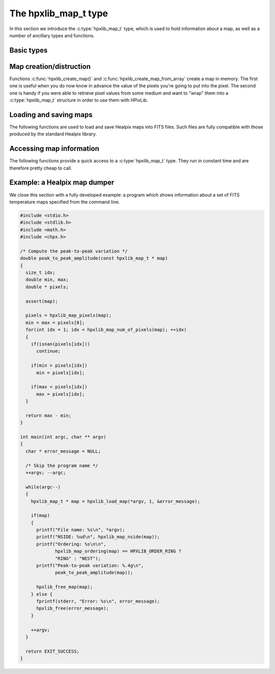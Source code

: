 The hpxlib_map_t type
===================

In this section we introduce the :c:type:`hpxlib_map_t` type, which is
used to hold information about a map, as well as a number of ancillary
types and functions.

Basic types
-----------

.. c:type:: hpxlib_ordering_t

  This ``enum`` type specifies the ordering scheme of the map. It can assume
  the values ``HPXLIB_ORDER_RING`` or ``HPXLIB_ORDER_NEST``.

.. c:type:: hpxlib_coordinates_t

  This ``enum`` type specifies the coordinate system used by the map.
  It can either be ``HPXLIB_COORD_GALACTIC`` (Galactic coordinates),
  ``HPXLIB_COORD_ECLIPTIC`` (ecliptic coordinates),
  ``HPXLIB_COORD_CELESTIAL`` or ``HPXLIB_COORD_CUSTOM`` (custom Euler
  rotation).

.. c:type:: hpxlib_map_t

  This is the basic type used to hold information about a Healpix
  map. It is a structure that should considered to be opaque, i.e.
  accessing its members is forbidden. You should instead use access
  functions like :c:func:`hpxlib_map_ordering()`, :c:func:`hpxlib_map_nside()`
  and :c:func:`hpxlib_map_pixels()`. See below for a complete list.

Map creation/distruction
------------------------

Functions :c:func:`hpxlib_create_map()` and
:c:func:`hpxlib_create_map_from_array` create a map in memory. The first
one is useful when you do now know in advance the value of the pixels
you're going to put into the pixel. The second one is handy if you
were able to retrieve pixel values from some medium and want to "wrap"
them into a :c:type:`hpxlib_map_t` structure in order to use them with
HPixLib.

.. c:function:: hpxlib_map_t * hpxlib_create_map(hpxlib_nside_t nside, hpxlib_ordering_t ordering)

  Create a zero-filled Healpix map with a resolution of *nside* and a
  ordering scheme equal to *ordering* (see :c:type:`hpxlib_ordering_t`
  for more information about the accepted values).

.. c:function:: hpxlib_map_t * hpxlib_create_map_from_array(double * array, size_t num_of_elements, hpxlib_ordering_t ordering)

  Create a Healpix map using the values in *array*. The value of
  *nside* is calculated from *num_of_pixels* using
  :c:func:`hpxlib_npixel_to_nside()`. By default, the map is considered to
  be in Galactic coordinates.

.. c:function:: void hpxlib_free_map(hpxlib_map_t * map)

  Free any memory associated with *map*. Once the function exits,
  *map* is no longer available.

Loading and saving maps
-----------------------

The following functions are used to load and save Healpix maps into
FITS files. Such files are fully compatible with those produced by the
standard Healpix library.

.. c:function:: int hpxlib_load_fits_component_from_fitsptr(fitsptr * fptr, unsigned short column_number, hpxlib_map_t ** map, int * status)

  Load one component (I, Q, or U) from the FITS file specified by
  *fptr*, which must have been properly initialized using one of
  CFITSIO's functions, e.g. :c:func:`fits_open_table()` and
  :c:func:`fits_movabs_hdu()`.

  If any error occurs, the function returns zero. Otherwise, it makes
  *map* pointing to a new :c:type:`hpxlib_map_t` object that must be
  freed using :c:func:`hpxlib_free_map()` when it is no longer useful.
  Moreover, if *status* is not null, then it will be initialized with
  the appropriate CFITSIO error code.

  Note that pixels marked as ``UNSEEN`` are converted to NaN. This is
  different from what the standard Healpix library does.

.. c:function:: int hpxlib_load_fits_component_from_file(const char * file_name, unsigned short column_number, hpxlib_map_t ** map, int * status)

  Wrapper to :c:func:`hpxlib_load_fits_component_from_fitsptr` which
  automatically opens the FITS file named *file_name* and moves to the
  first binary table HDU.

.. c:function:: int hpxlib_create_empty_fits_table_for_map(fitsfile * fptr, const hpxlib_map_t * template_map, unsigned short num_of_components, const char * measure_unit, int * status)

  Create a new HDU in an already-opened FITS file pointed by *fptr*
  and write a set of keywords that describe the shape of a map like
  *template_map*. The parameter *num_of_components* tells how many
  `TDOUBLE` columns the HDU will have: it must be a number between 1
  and 3. (No checking is done on this.)

  The parameter *measure_unit* should be a string identifying the unit
  of measure of all the columns. You should use short names, e.g. `K`
  instead of `Kelvin`.

  If the function is successful, it returns nonzero. If there is an
  error and *status* is not null, then it will be initialized with the
  appropriate CFITSIO code.

  Note that write-access must be granted to *fptr*, otherwise the
  function will fail.

.. c:function:: int hpxlib_save_fits_component_to_fitsfile(const char * file_name, const hpxlib_map_t * map, int data_type, int * status)

  Save *map* into a FITS file named *file_name*. The value of
  *data_type* is one of the possible types accepted by CFITSIO (e.g.
  ``TINT``, refer to the CFITSIO documentation for a full list).

  As for :c:func:`hpxlib_load_fits_component_from_file()`, if something
  went wrong then the function returns zero and initializes
  *error_status* with a newly-created string describing the error. (In
  this case you must free it using :c:func:`hpxlib_free()`.) Note that
  *error_status* can be set to ``NULL``: in this case, no information
  about the error type will be available.

  If there are NaN values in the map pixels, they will be converted
  into the standard Healpix's ``UNSEEN`` value.

.. c:function:: int hpxlib_save_fits_component_to_file(const char * file_name, const hpxlib_map_t * map, int data_type, int * status)

  Wrapper to :c:func:`hpxlib_save_fits_component_to_fitsptr` which
  automatically create a FITS file named *file_name*.

.. c:function:: int hpxlib_load_fits_pol_from_file(const char * file_name, hpxlib_map_t ** map_i, hpxlib_map_t ** map_q, hpxlib_map_t ** map_u, char ** error_status)

  Load the three components of a IQU map from a FITS file named
  *file_name*. The three components are read from the first table
  extension of the FITS file. Note that it is an error to call this
  function on temperature-only maps.

  The double pointers *map_i*, *map_q* and *map_u* must point to
  ``hpxlib_map_t *`` variables, which are automatically allocated by the
  function, and they must be freed using :c:func:`hpxlib_free_map()`.

  If any error occurs, the function returns ``NULL``, otherwise it
  returns a new :c:type:`hpxlib_map_t` object that must be freed using
  :c:func:`hpxlib_free_map()` when it is no longer useful. Moreover, if
  *status* is not null, then it will be initialized with the
  appropriate CFITSIO error code.

  Note that pixels marked as ``UNSEEN`` are converted to NaN. This is
  different from what the standard Healpix library does.

.. c:function:: int hpxlib_save_fits_pol_to_file(const char * file_name, const hpxlib_map_t * map_i, const hpxlib_map_t * map_q, const hpxlib_map_t * map_u, int data_type, char ** error_status)

  Save the three I, Q, U maps into a FITS file named *file_name*. The
  value of *data_type* is one of the possible types accepted by
  CFITSIO (e.g. ``TINT``, refer to the CFITSIO documentation for a
  full list).

  As for :c:func:`hpxlib_load_fits_pol_from_file()`, if something went
  wrong and *status* is not null, then it will be initialized with the
  appropriate CFITSIO error code.

  If there are NaN values in the map pixels, they will be converted
  into the standard Healpix's ``UNSEEN`` value.

.. c:function:: int hpxlib_is_iqu_fits_map(const char * file_name)

  This helper functions can be used to establish if the FITS file
  named *file_name* contains a temperature map (I Stokes component) or
  a temperature+polarization map (I, Q and U Stokes components).

  This function can be useful to determine if you can call
  :c:func:`hpxlib_load_fits_pol_map()` or not.

Accessing map information
-------------------------

The following functions provide a quick access to a
:c:type:`hpxlib_map_t` type. They run in constant time and are therefore
pretty cheap to call.

.. c:function:: hpxlib_ordering_t hpxlib_map_ordering(const hpxlib_map_t * map)

  Return the ordering of the map. See the definition of
  :c:type:`hpxlib_ordering_t` for an explanation of the return value.

.. c:function:: hpxlib_coordinates_t hpxlib_map_coordinate_system(const hpxlib_map_t * map)

  Return the coordinate system used by the map. See the definition of
  :c:type:`hpxlib_coordinates_t` for an explanation of the return value.

.. c:function:: hpxlib_nside_t hpxlib_map_nside(const hpxlib_map_t * map)

  Return the value of *nside* for *map*.

.. c:function:: size_t hpxlib_num_of_pixels(const hpxlib_map_t * map)

  Return the number of pixels in *map*. This is always equal to
  ``hpxlib_nside_to_npixel(hpxlib_map_nside(map))``.

Example: a Healpix map dumper
-----------------------------

We close this section with a fully developed example: a program which
shows information about a set of FITS temperature maps specified from
the command line.

.. code-block:: c

  #include <stdio.h>
  #include <stdlib.h>
  #include <math.h>
  #include <chpx.h>

  /* Compute the peak-to-peak variation */
  double peak_to_peak_amplitude(const hpxlib_map_t * map)
  {
    size_t idx;
    double min, max;
    double * pixels;

    assert(map);

    pixels = hpxlib_map_pixels(map);
    min = max = pixels[0];
    for(int idx = 1; idx < hpxlib_map_num_of_pixels(map); ++idx)
    {
      if(isnan(pixels[idx]))
        continue;

      if(min > pixels[idx])
        min = pixels[idx];

      if(max < pixels[idx])
        max = pixels[idx];
    }

    return max - min;
  }

  int main(int argc, char ** argv)
  {
    char * error_message = NULL;

    /* Skip the program name */
    ++argv; --argc;

    while(argc--)
    {
      hpxlib_map_t * map = hpxlib_load_map(*argv, 1, &error_message);

      if(map)
      {
        printf("File name: %s\n", *argv);
        printf("NSIDE: %ud\n", hpxlib_map_nside(map));
        printf("Ordering: %s\n\n",
               hpxlib_map_ordering(map) == HPXLIB_ORDER_RING ?
               "RING" : "NEST");
        printf("Peak-to-peak variation: %.4g\n",
               peak_to_peak_amplitude(map));

        hpxlib_free_map(map);
      } else {
        fprintf(stderr, "Error: %s\n", error_message);
        hpxlib_free(error_message);
      }

      ++argv;
    }

    return EXIT_SUCCESS;
  }
